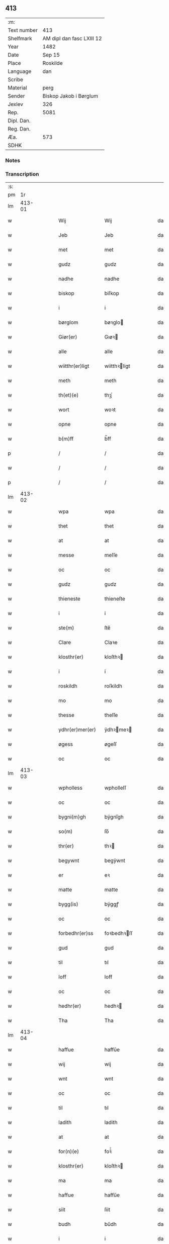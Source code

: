 ** 413
| :m:         |                           |
| Text number | 413                       |
| Shelfmark   | AM dipl dan fasc LXIII 12 |
| Year        | 1482                      |
| Date        | Sep 15                    |
| Place       | Roskilde                  |
| Language    | dan                       |
| Scribe      |                           |
| Material    | perg                      |
| Sender      | Biskop Jakob i Børglum    |
| Jexlev      | 326                       |
| Rep.        | 5081                      |
| Dipl. Dan.  |                           |
| Reg. Dan.   |                           |
| Æa.         | 573                       |
| SDHK        |                           |

*** Notes


*** Transcription
| :s: |        |   |   |   |   |                  |              |   |   |   |   |     |   |   |   |        |
| pm  |     1r |   |   |   |   |                  |              |   |   |   |   |     |   |   |   |        |
| lm  | 413-01 |   |   |   |   |                  |              |   |   |   |   |     |   |   |   |        |
| w   |        |   |   |   |   | Wij              | Wij          |   |   |   |   | dan |   |   |   | 413-01 |
| w   |        |   |   |   |   | Jeb              | Jeb          |   |   |   |   | dan |   |   |   | 413-01 |
| w   |        |   |   |   |   | met              | met          |   |   |   |   | dan |   |   |   | 413-01 |
| w   |        |   |   |   |   | gudz             | gudz         |   |   |   |   | dan |   |   |   | 413-01 |
| w   |        |   |   |   |   | nadhe            | nadhe        |   |   |   |   | dan |   |   |   | 413-01 |
| w   |        |   |   |   |   | biskop           | biſkop       |   |   |   |   | dan |   |   |   | 413-01 |
| w   |        |   |   |   |   | i                | i            |   |   |   |   | dan |   |   |   | 413-01 |
| w   |        |   |   |   |   | børglom          | bøꝛglo      |   |   |   |   | dan |   |   |   | 413-01 |
| w   |        |   |   |   |   | Giør(er)         | Gıøꝛ        |   |   |   |   | dan |   |   |   | 413-01 |
| w   |        |   |   |   |   | alle             | alle         |   |   |   |   | dan |   |   |   | 413-01 |
| w   |        |   |   |   |   | wiitthr(er)ligt  | wiitthꝛligt |   |   |   |   | dan |   |   |   | 413-01 |
| w   |        |   |   |   |   | meth             | meth         |   |   |   |   | dan |   |   |   | 413-01 |
| w   |        |   |   |   |   | th(et)(e)        | thꝫͤ          |   |   |   |   | dan |   |   |   | 413-01 |
| w   |        |   |   |   |   | wort             | woꝛt         |   |   |   |   | dan |   |   |   | 413-01 |
| w   |        |   |   |   |   | opne             | opne         |   |   |   |   | dan |   |   |   | 413-01 |
| w   |        |   |   |   |   | b(m)ff           | b̅ff          |   |   |   |   | dan |   |   |   | 413-01 |
| p   |        |   |   |   |   | /                | /            |   |   |   |   | dan |   |   |   | 413-01 |
| w   |        |   |   |   |   | /                | /            |   |   |   |   | dan |   |   |   | 413-01 |
| p   |        |   |   |   |   | /                | /            |   |   |   |   | dan |   |   |   | 413-01 |
| lm  | 413-02 |   |   |   |   |                  |              |   |   |   |   |     |   |   |   |        |
| w   |        |   |   |   |   | wpa              | wpa          |   |   |   |   | dan |   |   |   | 413-02 |
| w   |        |   |   |   |   | thet             | thet         |   |   |   |   | dan |   |   |   | 413-02 |
| w   |        |   |   |   |   | at               | at           |   |   |   |   | dan |   |   |   | 413-02 |
| w   |        |   |   |   |   | messe            | meſſe        |   |   |   |   | dan |   |   |   | 413-02 |
| w   |        |   |   |   |   | oc               | oc           |   |   |   |   | dan |   |   |   | 413-02 |
| w   |        |   |   |   |   | gudz             | gudz         |   |   |   |   | dan |   |   |   | 413-02 |
| w   |        |   |   |   |   | thieneste        | thieneſte    |   |   |   |   | dan |   |   |   | 413-02 |
| w   |        |   |   |   |   | i                | i            |   |   |   |   | dan |   |   |   | 413-02 |
| w   |        |   |   |   |   | ste(m)           | ſte̅          |   |   |   |   | dan |   |   |   | 413-02 |
| w   |        |   |   |   |   | Clare            | Claꝛe        |   |   |   |   | dan |   |   |   | 413-02 |
| w   |        |   |   |   |   | klosthr(er)      | kloſthꝛ     |   |   |   |   | dan |   |   |   | 413-02 |
| w   |        |   |   |   |   | i                | i            |   |   |   |   | dan |   |   |   | 413-02 |
| w   |        |   |   |   |   | roskildh         | roſkildh     |   |   |   |   | dan |   |   |   | 413-02 |
| w   |        |   |   |   |   | mo               | mo           |   |   |   |   | dan |   |   |   | 413-02 |
| w   |        |   |   |   |   | thesse           | theſſe       |   |   |   |   | dan |   |   |   | 413-02 |
| w   |        |   |   |   |   | ydhr(er)mer(er)  | ÿdhꝛmeꝛ    |   |   |   |   | dan |   |   |   | 413-02 |
| w   |        |   |   |   |   | øgess            | øgeſſ        |   |   |   |   | dan |   |   |   | 413-02 |
| w   |        |   |   |   |   | oc               | oc           |   |   |   |   | dan |   |   |   | 413-02 |
| lm  | 413-03 |   |   |   |   |                  |              |   |   |   |   |     |   |   |   |        |
| w   |        |   |   |   |   | wpholless        | wpholleſſ    |   |   |   |   | dan |   |   |   | 413-03 |
| w   |        |   |   |   |   | oc               | oc           |   |   |   |   | dan |   |   |   | 413-03 |
| w   |        |   |   |   |   | bygni(m)gh       | bÿgnı̅gh      |   |   |   |   | dan |   |   |   | 413-03 |
| w   |        |   |   |   |   | so(m)            | ſo̅           |   |   |   |   | dan |   |   |   | 413-03 |
| w   |        |   |   |   |   | thr(er)          | thꝛ         |   |   |   |   | dan |   |   |   | 413-03 |
| w   |        |   |   |   |   | begywnt          | begÿwnt      |   |   |   |   | dan |   |   |   | 413-03 |
| w   |        |   |   |   |   | er               | eꝛ           |   |   |   |   | dan |   |   |   | 413-03 |
| w   |        |   |   |   |   | matte            | matte        |   |   |   |   | dan |   |   |   | 413-03 |
| w   |        |   |   |   |   | bygg(is)         | bÿggꝭ        |   |   |   |   | dan |   |   |   | 413-03 |
| w   |        |   |   |   |   | oc               | oc           |   |   |   |   | dan |   |   |   | 413-03 |
| w   |        |   |   |   |   | forbedhr(er)ss   | foꝛbedhꝛſſ  |   |   |   |   | dan |   |   |   | 413-03 |
| w   |        |   |   |   |   | gud              | gud          |   |   |   |   | dan |   |   |   | 413-03 |
| w   |        |   |   |   |   | til              | tıl          |   |   |   |   | dan |   |   |   | 413-03 |
| w   |        |   |   |   |   | loff             | loff         |   |   |   |   | dan |   |   |   | 413-03 |
| w   |        |   |   |   |   | oc               | oc           |   |   |   |   | dan |   |   |   | 413-03 |
| w   |        |   |   |   |   | hedhr(er)        | hedhꝛ       |   |   |   |   | dan |   |   |   | 413-03 |
| w   |        |   |   |   |   | Tha              | Tha          |   |   |   |   | dan |   |   |   | 413-03 |
| lm  | 413-04 |   |   |   |   |                  |              |   |   |   |   |     |   |   |   |        |
| w   |        |   |   |   |   | haffue           | haffűe       |   |   |   |   | dan |   |   |   | 413-04 |
| w   |        |   |   |   |   | wij              | wij          |   |   |   |   | dan |   |   |   | 413-04 |
| w   |        |   |   |   |   | wnt              | wnt          |   |   |   |   | dan |   |   |   | 413-04 |
| w   |        |   |   |   |   | oc               | oc           |   |   |   |   | dan |   |   |   | 413-04 |
| w   |        |   |   |   |   | til              | tıl          |   |   |   |   | dan |   |   |   | 413-04 |
| w   |        |   |   |   |   | ladith           | ladith       |   |   |   |   | dan |   |   |   | 413-04 |
| w   |        |   |   |   |   | at               | at           |   |   |   |   | dan |   |   |   | 413-04 |
| w   |        |   |   |   |   | for(n)(e)        | foꝛᷠͤ          |   |   |   |   | dan |   |   |   | 413-04 |
| w   |        |   |   |   |   | klosthr(er)      | kloſthꝛ     |   |   |   |   | dan |   |   |   | 413-04 |
| w   |        |   |   |   |   | ma               | ma           |   |   |   |   | dan |   |   |   | 413-04 |
| w   |        |   |   |   |   | haffue           | haffűe       |   |   |   |   | dan |   |   |   | 413-04 |
| w   |        |   |   |   |   | siit             | ſiit         |   |   |   |   | dan |   |   |   | 413-04 |
| w   |        |   |   |   |   | budh             | bűdh         |   |   |   |   | dan |   |   |   | 413-04 |
| w   |        |   |   |   |   | i                | i            |   |   |   |   | dan |   |   |   | 413-04 |
| w   |        |   |   |   |   | wort             | woꝛt         |   |   |   |   | dan |   |   |   | 413-04 |
| w   |        |   |   |   |   | bispdo(m)        | bıſpdo̅       |   |   |   |   | dan |   |   |   | 413-04 |
| w   |        |   |   |   |   | i                | i            |   |   |   |   | dan |   |   |   | 413-04 |
| w   |        |   |   |   |   | thii             | thii         |   |   |   |   | dan |   |   |   | 413-04 |
| w   |        |   |   |   |   | aar              | aar          |   |   |   |   | dan |   |   |   | 413-04 |
| w   |        |   |   |   |   | nest             | neſt         |   |   |   |   | dan |   |   |   | 413-04 |
| lm  | 413-05 |   |   |   |   |                  |              |   |   |   |   |     |   |   |   |        |
| w   |        |   |   |   |   | h(m)             | h̅            |   |   |   |   | dan |   |   |   | 413-05 |
| w   |        |   |   |   |   | effthr(er)       | effthꝛ      |   |   |   |   | dan |   |   |   | 413-05 |
| w   |        |   |   |   |   | ko(m)me(m)d(e)   | ko̅me̅        |   |   |   |   | dan |   |   |   | 413-05 |
| w   |        |   |   |   |   | effthr(er)       | effthꝛ      |   |   |   |   | dan |   |   |   | 413-05 |
| w   |        |   |   |   |   | gott             | gott         |   |   |   |   | dan |   |   |   | 413-05 |
| w   |        |   |   |   |   | folks            | folk        |   |   |   |   | dan |   |   |   | 413-05 |
| w   |        |   |   |   |   | almwsse          | almwſſe      |   |   |   |   | dan |   |   |   | 413-05 |
| w   |        |   |   |   |   | wpa              | wpa          |   |   |   |   | dan |   |   |   | 413-05 |
| w   |        |   |   |   |   | skaffuendh       | ſkaffuendh   |   |   |   |   | dan |   |   |   | 413-05 |
| w   |        |   |   |   |   | halsse           | halſſe       |   |   |   |   | dan |   |   |   | 413-05 |
| w   |        |   |   |   |   | oc               | oc           |   |   |   |   | dan |   |   |   | 413-05 |
| w   |        |   |   |   |   | a(m)dhr(er)stedz | a̅dhꝛſtedz   |   |   |   |   | dan |   |   |   | 413-05 |
| w   |        |   |   |   |   | so(m)            | ſo̅           |   |   |   |   | dan |   |   |   | 413-05 |
| w   |        |   |   |   |   | fiskeleyer       | fıſkeleÿer   |   |   |   |   | dan |   |   |   | 413-05 |
| w   |        |   |   |   |   | er(er)           | eꝛ          |   |   |   |   | dan |   |   |   | 413-05 |
| lm  | 413-06 |   |   |   |   |                  |              |   |   |   |   |     |   |   |   |        |
| w   |        |   |   |   |   | i                | i            |   |   |   |   | dan |   |   |   | 413-06 |
| w   |        |   |   |   |   | wort             | woꝛt         |   |   |   |   | dan |   |   |   | 413-06 |
| w   |        |   |   |   |   | for(n)(e)        | foꝛᷠͤ          |   |   |   |   | dan |   |   |   | 413-06 |
| w   |        |   |   |   |   | biskopsdom       | bıſkopſdo   |   |   |   |   | dan |   |   |   | 413-06 |
| w   |        |   |   |   |   | Thij             | Thij         |   |   |   |   | dan |   |   |   | 413-06 |
| w   |        |   |   |   |   | bethe            | bethe        |   |   |   |   | dan |   |   |   | 413-06 |
| w   |        |   |   |   |   | oc               | oc           |   |   |   |   | dan |   |   |   | 413-06 |
| w   |        |   |   |   |   | bywdhe           | bywdhe       |   |   |   |   | dan |   |   |   | 413-06 |
| w   |        |   |   |   |   | wij              | wij          |   |   |   |   | dan |   |   |   | 413-06 |
| w   |        |   |   |   |   | ethr(er)         | ethꝛ        |   |   |   |   | dan |   |   |   | 413-06 |
| w   |        |   |   |   |   | alle             | alle         |   |   |   |   | dan |   |   |   | 413-06 |
| w   |        |   |   |   |   | wor(er)          | woꝛ         |   |   |   |   | dan |   |   |   | 413-06 |
| w   |        |   |   |   |   | p(m)ster(er)     | p̅ſteꝛ       |   |   |   |   | dan |   |   |   | 413-06 |
| w   |        |   |   |   |   | til              | tıl          |   |   |   |   | dan |   |   |   | 413-06 |
| w   |        |   |   |   |   | hwess            | hweſſ        |   |   |   |   | dan |   |   |   | 413-06 |
| w   |        |   |   |   |   | nerwer(er)lsse   | neꝛweꝛlſſe  |   |   |   |   | dan |   |   |   | 413-06 |
| lm  | 413-07 |   |   |   |   |                  |              |   |   |   |   |     |   |   |   |        |
| w   |        |   |   |   |   | for(n)(e)        | foꝛᷠͤ          |   |   |   |   | dan |   |   |   | 413-07 |
| w   |        |   |   |   |   | klosthr(m)s      | kloſthꝛ̅ſ     |   |   |   |   | dan |   |   |   | 413-07 |
| w   |        |   |   |   |   | budh             | bűdh         |   |   |   |   | dan |   |   |   | 413-07 |
| w   |        |   |   |   |   | hengdhr(er)      | hengdhꝛ     |   |   |   |   | dan |   |   |   | 413-07 |
| w   |        |   |   |   |   | til              | tıl          |   |   |   |   | dan |   |   |   | 413-07 |
| w   |        |   |   |   |   | at               | at           |   |   |   |   | dan |   |   |   | 413-07 |
| w   |        |   |   |   |   | ko(m)me          | ko̅me         |   |   |   |   | dan |   |   |   | 413-07 |
| w   |        |   |   |   |   | ati              | ati          |   |   |   |   | dan |   |   |   | 413-07 |
| w   |        |   |   |   |   | foerde           | foeꝛde       |   |   |   |   | dan |   |   |   | 413-07 |
| w   |        |   |   |   |   | oc               | oc           |   |   |   |   | dan |   |   |   | 413-07 |
| w   |        |   |   |   |   | fro(m)me         | fro̅me        |   |   |   |   | dan |   |   |   | 413-07 |
| w   |        |   |   |   |   | thet             | thet         |   |   |   |   | dan |   |   |   | 413-07 |
| w   |        |   |   |   |   | til              | tıl          |   |   |   |   | dan |   |   |   | 413-07 |
| w   |        |   |   |   |   | thj              | thȷ          |   |   |   |   | dan |   |   |   | 413-07 |
| w   |        |   |   |   |   |                  |              |   |   |   |   | dan |   |   |   | 413-07 |
| w   |        |   |   |   |   | beste            | beſte        |   |   |   |   | dan |   |   |   | 413-07 |
| w   |        |   |   |   |   | for(er)          | foꝛ         |   |   |   |   | dan |   |   |   | 413-07 |
| w   |        |   |   |   |   | gud(e)           | gu          |   |   |   |   | dan |   |   |   | 413-07 |
| w   |        |   |   |   |   | skuld            | ſkűld        |   |   |   |   | dan |   |   |   | 413-07 |
| lm  | 413-08 |   |   |   |   |                  |              |   |   |   |   |     |   |   |   |        |
| w   |        |   |   |   |   | oc               | oc           |   |   |   |   | dan |   |   |   | 413-08 |
| w   |        |   |   |   |   | ste(m)           | ſte̅          |   |   |   |   | dan |   |   |   | 413-08 |
| w   |        |   |   |   |   | clare            | claꝛe        |   |   |   |   | dan |   |   |   | 413-08 |
| w   |        |   |   |   |   | Och              | Och          |   |   |   |   | dan |   |   |   | 413-08 |
| w   |        |   |   |   |   | giffue           | giffue       |   |   |   |   | dan |   |   |   | 413-08 |
| w   |        |   |   |   |   | wij              | wij          |   |   |   |   | dan |   |   |   | 413-08 |
| w   |        |   |   |   |   | thm(m)           | thm̅          |   |   |   |   | dan |   |   |   | 413-08 |
| w   |        |   |   |   |   | alle             | alle         |   |   |   |   | dan |   |   |   | 413-08 |
| w   |        |   |   |   |   | so(m)            | ſo̅           |   |   |   |   | dan |   |   |   | 413-08 |
| w   |        |   |   |   |   | for(n)(e)        | foꝛᷠͤ          |   |   |   |   | dan |   |   |   | 413-08 |
| w   |        |   |   |   |   | kloster(er)      | kloſteꝛ     |   |   |   |   | dan |   |   |   | 413-08 |
| w   |        |   |   |   |   | hielp(er)        | hielꝑ        |   |   |   |   | dan |   |   |   | 413-08 |
| w   |        |   |   |   |   | aff              | aff          |   |   |   |   | dan |   |   |   | 413-08 |
| w   |        |   |   |   |   | theress          | theꝛeſſ      |   |   |   |   | dan |   |   |   | 413-08 |
| w   |        |   |   |   |   | almwsse          | almwſſe      |   |   |   |   | dan |   |   |   | 413-08 |
| n   |        |   |   |   |   | xl               | xl           |   |   |   |   | dan |   |   |   | 413-08 |
| w   |        |   |   |   |   | dies             | dıeſ         |   |   |   |   | dan |   |   |   | 413-08 |
| w   |        |   |   |   |   | indulr(is)       | indulꝛꝭ      |   |   |   |   | dan |   |   |   | 413-08 |
| lm  | 413-09 |   |   |   |   |                  |              |   |   |   |   |     |   |   |   |        |
| w   |        |   |   |   |   | de               | de           |   |   |   |   | dan |   |   |   | 413-09 |
| w   |        |   |   |   |   | j(m)iu(m)ct(is)  | ȷ̅ıu̅ctꝭ       |   |   |   |   | dan |   |   |   | 413-09 |
| w   |        |   |   |   |   | eiis             | eııſ         |   |   |   |   | dan |   |   |   | 413-09 |
| w   |        |   |   |   |   | pe(m)ite(t)ͥͥ(s)   | pe̅ıteͭͥͥᷤ        |   |   |   |   | dan |   |   |   | 413-09 |
| w   |        |   |   |   |   | aff              | aff          |   |   |   |   | dan |   |   |   | 413-09 |
| w   |        |   |   |   |   | thn(m)           | thn̅          |   |   |   |   | dan |   |   |   | 413-09 |
| w   |        |   |   |   |   | nadhe            | nadhe        |   |   |   |   | dan |   |   |   | 413-09 |
| w   |        |   |   |   |   | so(m)            | ſo̅           |   |   |   |   | dan |   |   |   | 413-09 |
| w   |        |   |   |   |   | gudh             | gűdh         |   |   |   |   | dan |   |   |   | 413-09 |
| w   |        |   |   |   |   | haffur           | haffur       |   |   |   |   | dan |   |   |   | 413-09 |
| w   |        |   |   |   |   | wn(m)tt          | wn̅tt         |   |   |   |   | dan |   |   |   | 413-09 |
| w   |        |   |   |   |   | oss              | oſſ          |   |   |   |   | dan |   |   |   | 413-09 |
| w   |        |   |   |   |   | Jn               | Jn           |   |   |   |   | dan |   |   |   | 413-09 |
| w   |        |   |   |   |   | k(i)u(us)        | ku         |   |   |   |   | dan |   |   |   | 413-09 |
| w   |        |   |   |   |   | r(er)i           | ri          |   |   |   |   | dan |   |   |   | 413-09 |
| w   |        |   |   |   |   | testi(m)om       | teſtı̅om      |   |   |   |   | dan |   |   |   | 413-09 |
| w   |        |   |   |   |   | sig(is)(m)       | ſıgꝭͫ         |   |   |   |   | dan |   |   |   | 413-09 |
| w   |        |   |   |   |   | nr(m)m           | nr̅m          |   |   |   |   | dan |   |   |   | 413-09 |
| lm  | 413-10 |   |   |   |   |                  |              |   |   |   |   |     |   |   |   |        |
| w   |        |   |   |   |   | pn(m)b(us)       | pn̅b         |   |   |   |   | dan |   |   |   | 413-10 |
| w   |        |   |   |   |   | est              | eſt          |   |   |   |   | dan |   |   |   | 413-10 |
| w   |        |   |   |   |   | Apps&sflour;     | Aſ&sflour;  |   |   |   |   | dan |   |   |   | 413-10 |
| w   |        |   |   |   |   | Dat(m)           | Datͫ          |   |   |   |   | dan |   |   |   | 413-10 |
| w   |        |   |   |   |   | roskiild(e)      | roſkiil     |   |   |   |   | dan |   |   |   | 413-10 |
| w   |        |   |   |   |   | An(m)o           | An̅o          |   |   |   |   | dan |   |   |   | 413-10 |
| w   |        |   |   |   |   | dn(m)i           | dn̅ı          |   |   |   |   | dan |   |   |   | 413-10 |
| n   |        |   |   |   |   | mcdlxxx          | cdlxxx      |   |   |   |   | dan |   |   |   | 413-10 |
| w   |        |   |   |   |   | scda(m)          | ſcda̅         |   |   |   |   | dan |   |   |   | 413-10 |
| w   |        |   |   |   |   | die              | dıe          |   |   |   |   | dan |   |   |   | 413-10 |
| w   |        |   |   |   |   | oct(is)(o)       | octꝭͦ         |   |   |   |   | dan |   |   |   | 413-10 |
| w   |        |   |   |   |   | nati(m)t(is)     | natı̅tꝭ       |   |   |   |   | dan |   |   |   | 413-10 |
| w   |        |   |   |   |   | bte(m)           | bte̅          |   |   |   |   | dan |   |   |   | 413-10 |
| w   |        |   |   |   |   | ma(i)e           | mae         |   |   |   |   | dan |   |   |   | 413-10 |
| w   |        |   |   |   |   | v(i)g(is)        | vgꝭ         |   |   |   |   | dan |   |   |   | 413-10 |
| w   |        |   |   |   |   | gl(m)ose         | gl̅oſe        |   |   |   |   | dan |   |   |   | 413-10 |
| :e: |        |   |   |   |   |                  |              |   |   |   |   |     |   |   |   |        |
